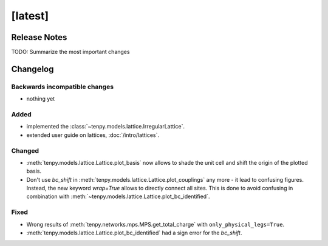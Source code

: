 [latest]
========

Release Notes
-------------
TODO: Summarize the most important changes

Changelog
---------

Backwards incompatible changes
^^^^^^^^^^^^^^^^^^^^^^^^^^^^^^
- nothing yet

Added
^^^^^
- implemented the :class:`~tenpy.models.lattice.IrregularLattice`.
- extended user guide on lattices, :doc:`/intro/lattices`.

Changed
^^^^^^^
- :meth:`tenpy.models.lattice.Lattice.plot_basis` now allows to shade the unit cell and shift the origin of the plotted basis.
- Don't use `bc_shift` in :meth:`tenpy.models.lattice.Lattice.plot_couplings` any more - it lead to confusing figures.
  Instead, the new keyword `wrap=True` allows to directly connect all sites.
  This is done to avoid confusing in combination with :meth:`~tenpy.models.lattice.Lattice.plot_bc_identified`.

Fixed
^^^^^
- Wrong results of :meth:`tenpy.networks.mps.MPS.get_total_charge` with ``only_physical_legs=True``.
- :meth:`tenpy.models.lattice.Lattice.plot_bc_identified` had a sign error for the `bc_shift`.
